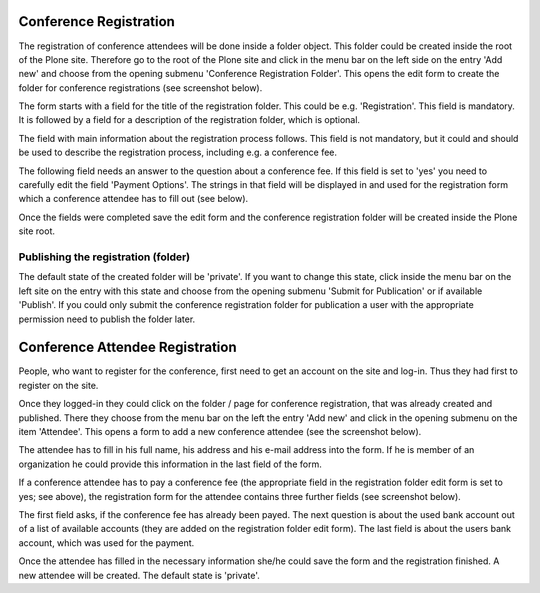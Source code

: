 Conference Registration
=======================

The registration of conference attendees will be done inside a folder
object. This folder could be created inside the root of the Plone site.
Therefore go to the root of the Plone site and click in the menu bar on
the left side on the entry 'Add new' and choose from the opening submenu
'Conference Registration Folder'. This opens the edit form to create the
folder for conference registrations (see screenshot below).

.. image:: images/conference_registration_folder_form01.png
   :width: 600

The form starts with a field for the title of the registration folder. This
could be e.g. 'Registration'. This field is mandatory. It is followed by a
field for a description of the registration folder, which is optional.

The field with main information about the registration process follows.
This field is not mandatory, but it could and should be used to describe
the registration process, including e.g. a conference fee.

The following field needs an answer to the question about a conference fee.
If this field is set to 'yes' you need to carefully edit the field 'Payment
Options'. The strings in that field will be displayed in and used for the
registration form which a conference attendee has to fill out (see below).

Once the fields were completed save the edit form and the conference
registration folder will be created inside the Plone site root.


Publishing the registration (folder)
************************************

The default state of the created folder will be 'private'. If you want to
change this state, click inside the menu bar on the left site on the entry
with this state and choose from the opening submenu 'Submit for Publication'
or if available 'Publish'. If you could only submit the conference
registration folder for publication a user with the appropriate permission
need to publish the folder later.


Conference Attendee Registration
================================

People, who want to register for the conference, first need to get an
account on the site and log-in. Thus they had first to register on
the site.

Once they logged-in they could click on the folder / page  for
conference registration, that was already created and published. There
they choose from the menu bar on the left the entry 'Add new' and click
in the opening submenu on the item 'Attendee'. This opens a form to add
a new conference attendee (see the screenshot below).

.. image:: images/conference_attendee_form01.png
   :width: 600

The attendee has to fill in his full name, his address and his e-mail
address into the form. If he is member of an organization he could
provide this information in the last field of the form.

If a conference attendee has to pay a conference fee (the appropriate
field in the registration folder edit form is set to yes; see above),
the registration form for the attendee contains three further fields
(see screenshot below).

.. image:: images/conference_attendee_form02.png
   :width: 600

The first field asks, if the conference fee has already been payed.
The next question is about the used bank account out of a list of
available accounts (they are added on the registration folder edit
form). The last field is about the users bank account, which was
used for the payment.

Once the attendee has filled in the necessary information she/he could
save the form and the registration finished. A new attendee will be
created. The default state is 'private'.